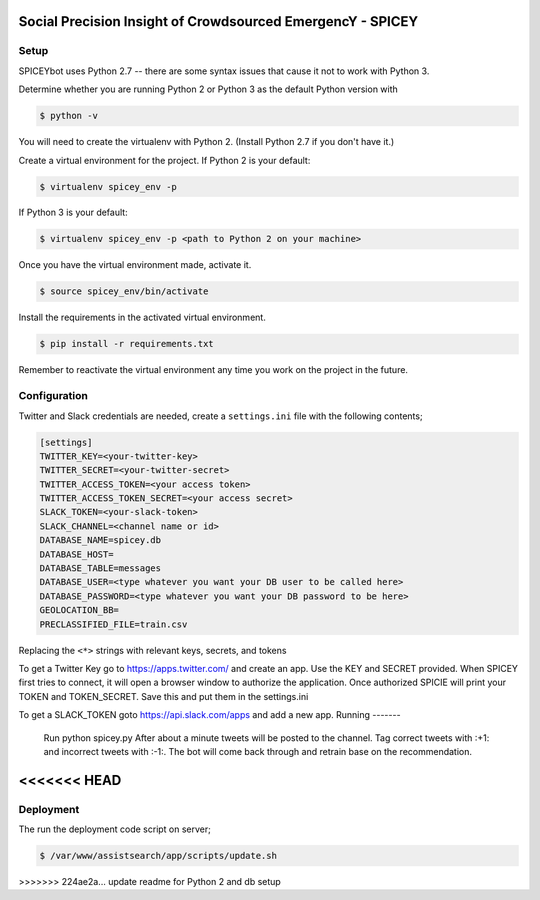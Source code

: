Social Precision Insight of Crowdsourced EmergencY - SPICEY
===========================================================

Setup
-----

SPICEYbot uses Python 2.7 -- there are some syntax issues that cause it not to work with Python 3.

Determine whether you are running Python 2 or Python 3 as the default Python version with

.. code-block:: bash

  $ python -v

You will need to create the virtualenv with Python 2. (Install Python 2.7 if you don't have it.)

Create a virtual environment for the project. If Python 2 is your default:

.. code-block:: bash

  $ virtualenv spicey_env -p

If Python 3 is your default:

.. code-block:: bash

  $ virtualenv spicey_env -p <path to Python 2 on your machine>


Once you have the virtual environment made, activate it.

.. code-block:: bash

  $ source spicey_env/bin/activate

Install the requirements in the activated virtual environment.

.. code-block:: bash

   $ pip install -r requirements.txt

Remember to reactivate the virtual environment any time you work on the project in the future.

Configuration
-------------

Twitter and Slack credentials are needed, create a ``settings.ini`` file with the following contents;

.. code-block:: bash

   [settings]
   TWITTER_KEY=<your-twitter-key>
   TWITTER_SECRET=<your-twitter-secret>
   TWITTER_ACCESS_TOKEN=<your access token>
   TWITTER_ACCESS_TOKEN_SECRET=<your access secret>
   SLACK_TOKEN=<your-slack-token>
   SLACK_CHANNEL=<channel name or id>
   DATABASE_NAME=spicey.db
   DATABASE_HOST=
   DATABASE_TABLE=messages
   DATABASE_USER=<type whatever you want your DB user to be called here>
   DATABASE_PASSWORD=<type whatever you want your DB password to be here>
   GEOLOCATION_BB=
   PRECLASSIFIED_FILE=train.csv

Replacing the ``<*>`` strings with relevant keys, secrets, and tokens

To get a Twitter Key go to https://apps.twitter.com/ and create an app.  Use the
KEY and SECRET provided.  When SPICEY first tries to connect, it will open a browser
window to authorize the application.  Once authorized SPICIE will print your TOKEN
and TOKEN_SECRET.  Save this and put them in the settings.ini

To get a SLACK_TOKEN goto https://api.slack.com/apps and add a new app.
Running
-------


  Run python spicey.py
  After about a minute tweets will be posted to the channel.  Tag correct tweets
  with :+1: and incorrect tweets with :-1:.  The bot will come back through and retrain
  base on the recommendation.

<<<<<<< HEAD
=======

Deployment
----------

The run the deployment code script on server;

.. code-block:: bash

   $ /var/www/assistsearch/app/scripts/update.sh
>>>>>>> 224ae2a... update readme for Python 2 and db setup
